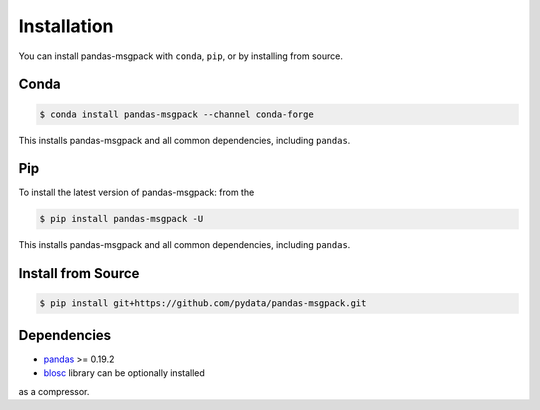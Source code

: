Installation
============

You can install pandas-msgpack with ``conda``, ``pip``, or by installing from source.

Conda
-----

.. code-block:: shell

   $ conda install pandas-msgpack --channel conda-forge

This installs pandas-msgpack and all common dependencies, including ``pandas``.

Pip
---

To install the latest version of pandas-msgpack: from the

.. code-block:: shell

    $ pip install pandas-msgpack -U

This installs pandas-msgpack and all common dependencies, including ``pandas``.


Install from Source
-------------------

.. code-block:: shell

    $ pip install git+https://github.com/pydata/pandas-msgpack.git


Dependencies
------------

- `pandas <https://pypi.python.org/pypi/pandas>`__ >= 0.19.2
- `blosc <https://pypi.python.org/pypi/blosc>`__ library can be optionally installed
as a compressor.
